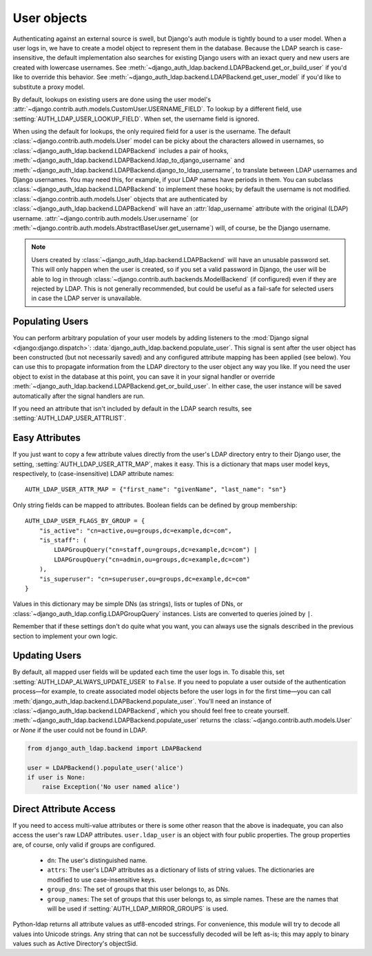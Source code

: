 User objects
============

Authenticating against an external source is swell, but Django's auth module is
tightly bound to a user model. When a user logs in, we have to create a model
object to represent them in the database. Because the LDAP search is
case-insensitive, the default implementation also searches for existing Django
users with an iexact query and new users are created with lowercase usernames.
See :meth:`~django_auth_ldap.backend.LDAPBackend.get_or_build_user` if you'd
like to override this behavior. See
:meth:`~django_auth_ldap.backend.LDAPBackend.get_user_model` if you'd like to
substitute a proxy model.

By default, lookups on existing users are done using the user model's
:attr:`~django.contrib.auth.models.CustomUser.USERNAME_FIELD`. To lookup by a
different field, use :setting:`AUTH_LDAP_USER_LOOKUP_FIELD`. When set, the
username field is ignored.

When using the default for lookups, the only required field for a user is the
username. The default :class:`~django.contrib.auth.models.User` model can be
picky about the characters allowed in usernames, so
:class:`~django_auth_ldap.backend.LDAPBackend` includes a pair of hooks,
:meth:`~django_auth_ldap.backend.LDAPBackend.ldap_to_django_username` and
:meth:`~django_auth_ldap.backend.LDAPBackend.django_to_ldap_username`, to
translate between LDAP usernames and Django usernames. You may need this, for
example, if your LDAP names have periods in them. You can subclass
:class:`~django_auth_ldap.backend.LDAPBackend` to implement these hooks; by
default the username is not modified. :class:`~django.contrib.auth.models.User`
objects that are authenticated by
:class:`~django_auth_ldap.backend.LDAPBackend` will have an
:attr:`ldap_username` attribute with the original (LDAP) username.
:attr:`~django.contrib.auth.models.User.username` (or
:meth:`~django.contrib.auth.models.AbstractBaseUser.get_username`) will, of
course, be the Django username.

.. note::

    Users created by :class:`~django_auth_ldap.backend.LDAPBackend` will have an
    unusable password set. This will only happen when the user is created, so if
    you set a valid password in Django, the user will be able to log in through
    :class:`~django.contrib.auth.backends.ModelBackend` (if configured) even if
    they are rejected by LDAP. This is not generally recommended, but could be
    useful as a fail-safe for selected users in case the LDAP server is
    unavailable.


Populating Users
----------------

You can perform arbitrary population of your user models by adding listeners to
the :mod:`Django signal <django:django.dispatch>`:
:data:`django_auth_ldap.backend.populate_user`. This signal is sent after the
user object has been constructed (but not necessarily saved) and any configured
attribute mapping has been applied (see below). You can use this to propagate
information from the LDAP directory to the user object any way you like. If you
need the user object to exist in the database at this point, you can save it in
your signal handler or override
:meth:`~django_auth_ldap.backend.LDAPBackend.get_or_build_user`. In either case,
the user instance will be saved automatically after the signal handlers are run. 

If you need an attribute that isn't included by default in the LDAP search
results, see :setting:`AUTH_LDAP_USER_ATTRLIST`.


Easy Attributes
---------------

If you just want to copy a few attribute values directly from the user's LDAP
directory entry to their Django user, the setting,
:setting:`AUTH_LDAP_USER_ATTR_MAP`, makes it easy. This is a dictionary that
maps user model keys, respectively, to (case-insensitive) LDAP attribute
names::

    AUTH_LDAP_USER_ATTR_MAP = {"first_name": "givenName", "last_name": "sn"}

Only string fields can be mapped to attributes. Boolean fields can be defined by
group membership::

    AUTH_LDAP_USER_FLAGS_BY_GROUP = {
        "is_active": "cn=active,ou=groups,dc=example,dc=com",
        "is_staff": (
            LDAPGroupQuery("cn=staff,ou=groups,dc=example,dc=com") |
            LDAPGroupQuery("cn=admin,ou=groups,dc=example,dc=com")
        ),
        "is_superuser": "cn=superuser,ou=groups,dc=example,dc=com"
    }

Values in this dictionary may be simple DNs (as strings), lists or tuples of
DNs, or :class:`~django_auth_ldap.config.LDAPGroupQuery` instances. Lists are
converted to queries joined by ``|``.

Remember that if these settings don't do quite what you want, you can always use
the signals described in the previous section to implement your own logic.


Updating Users
--------------

By default, all mapped user fields will be updated each time the user logs in.
To disable this, set :setting:`AUTH_LDAP_ALWAYS_UPDATE_USER` to ``False``. If
you need to populate a user outside of the authentication process—for example,
to create associated model objects before the user logs in for the first
time—you can call :meth:`django_auth_ldap.backend.LDAPBackend.populate_user`.
You'll need an instance of :class:`~django_auth_ldap.backend.LDAPBackend`, which
you should feel free to create yourself.
:meth:`~django_auth_ldap.backend.LDAPBackend.populate_user` returns the
:class:`~django.contrib.auth.models.User` or `None` if the user could not be
found in LDAP.

.. code-block:: python

    from django_auth_ldap.backend import LDAPBackend

    user = LDAPBackend().populate_user('alice')
    if user is None:
        raise Exception('No user named alice')


.. _ldap_user:

Direct Attribute Access
-----------------------

If you need to access multi-value attributes or there is some other reason that
the above is inadequate, you can also access the user's raw LDAP attributes.
``user.ldap_user`` is an object with four public properties. The group
properties are, of course, only valid if groups are configured.

    * ``dn``: The user's distinguished name.
    * ``attrs``: The user's LDAP attributes as a dictionary of lists of string
      values. The dictionaries are modified to use case-insensitive keys.
    * ``group_dns``: The set of groups that this user belongs to, as DNs.
    * ``group_names``: The set of groups that this user belongs to, as simple
      names. These are the names that will be used if
      :setting:`AUTH_LDAP_MIRROR_GROUPS` is used.

Python-ldap returns all attribute values as utf8-encoded strings. For
convenience, this module will try to decode all values into Unicode strings. Any
string that can not be successfully decoded will be left as-is; this may apply
to binary values such as Active Directory's objectSid.
